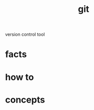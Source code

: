 :PROPERTIES:
:ID:       1c2b92b8-7abc-406c-bf41-d2e02aa18f24
:END:
#+title: git
#+filetags: :what_is:
version control tool
* facts
* how to
* concepts
